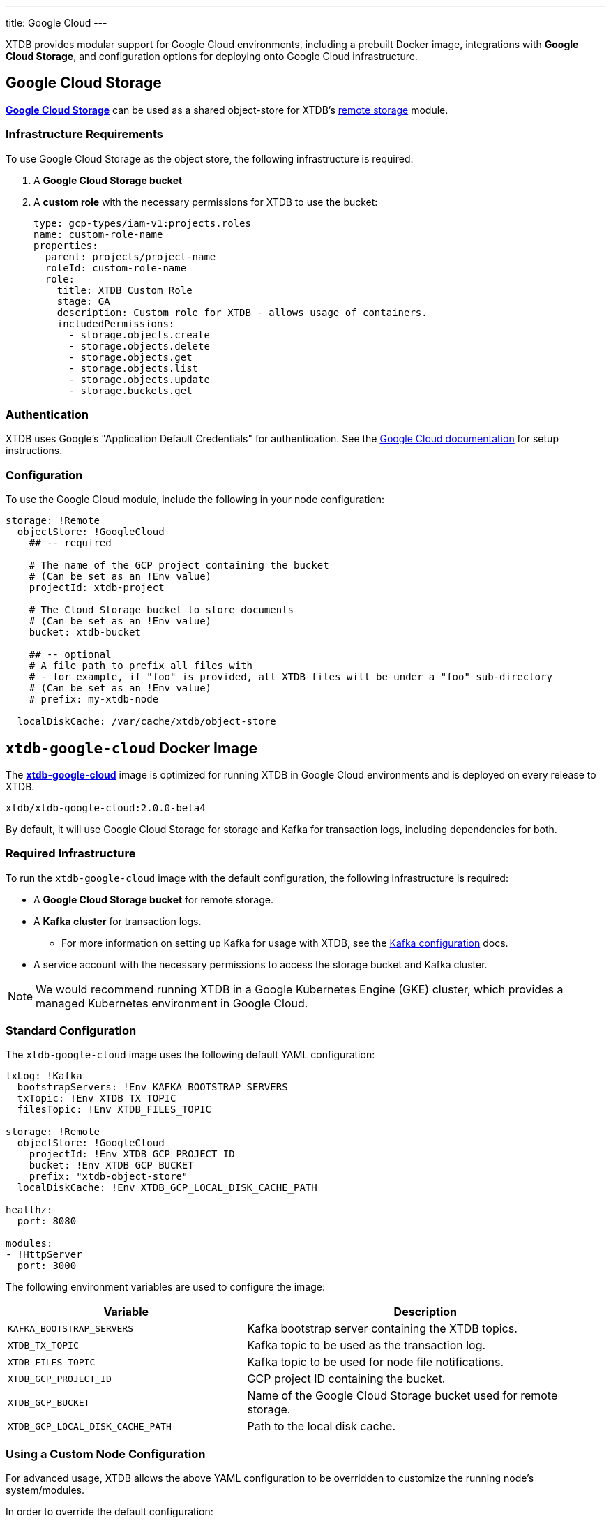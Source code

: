 ---
title: Google Cloud
---

XTDB provides modular support for Google Cloud environments, including a prebuilt Docker image, integrations with **Google Cloud Storage**, and configuration options for deploying onto Google Cloud infrastructure.

[#storage]
== Google Cloud Storage

https://cloud.google.com/storage?hl=en[**Google Cloud Storage**^] can be used as a shared object-store for XTDB's link:config/storage#remote[remote storage^] module.

=== Infrastructure Requirements

To use Google Cloud Storage as the object store, the following infrastructure is required:

. A **Google Cloud Storage bucket**
. A **custom role** with the necessary permissions for XTDB to use the bucket:
+
[source,yaml]
----
type: gcp-types/iam-v1:projects.roles
name: custom-role-name
properties:
  parent: projects/project-name
  roleId: custom-role-name
  role:
    title: XTDB Custom Role
    stage: GA
    description: Custom role for XTDB - allows usage of containers.
    includedPermissions:
      - storage.objects.create
      - storage.objects.delete
      - storage.objects.get
      - storage.objects.list
      - storage.objects.update
      - storage.buckets.get
----

=== Authentication

XTDB uses Google's "Application Default Credentials" for authentication. 
See the https://github.com/googleapis/google-auth-library-java/blob/main/README.md#application-default-credentials[Google Cloud documentation^] for setup instructions.

=== Configuration

To use the Google Cloud module, include the following in your node configuration:

[source,yaml]
----
storage: !Remote
  objectStore: !GoogleCloud
    ## -- required

    # The name of the GCP project containing the bucket
    # (Can be set as an !Env value)
    projectId: xtdb-project

    # The Cloud Storage bucket to store documents
    # (Can be set as an !Env value)
    bucket: xtdb-bucket

    ## -- optional
    # A file path to prefix all files with
    # - for example, if "foo" is provided, all XTDB files will be under a "foo" sub-directory
    # (Can be set as an !Env value)
    # prefix: my-xtdb-node

  localDiskCache: /var/cache/xtdb/object-store
----

[#docker-image]
== `xtdb-google-cloud` Docker Image

The https://github.com/xtdb/xtdb/pkgs/container/xtdb-google-cloud[**xtdb-google-cloud**^] image is optimized for running XTDB in Google Cloud environments and is deployed on every release to XTDB.

[source,bash]
----
xtdb/xtdb-google-cloud:2.0.0-beta4
----

By default, it will use Google Cloud Storage for storage and Kafka for transaction logs, including dependencies for both.

=== Required Infrastructure

To run the `xtdb-google-cloud` image with the default configuration, the following infrastructure is required:

* A **Google Cloud Storage bucket** for remote storage.
* A **Kafka cluster** for transaction logs.
** For more information on setting up Kafka for usage with XTDB, see the link:config/tx-log/kafka[Kafka configuration^] docs.
* A service account with the necessary permissions to access the storage bucket and Kafka cluster.

NOTE: We would recommend running XTDB in a Google Kubernetes Engine (GKE) cluster, which provides a managed Kubernetes environment in Google Cloud.

=== Standard Configuration

The `xtdb-google-cloud` image uses the following default YAML configuration:

[source,yaml]
----
txLog: !Kafka
  bootstrapServers: !Env KAFKA_BOOTSTRAP_SERVERS
  txTopic: !Env XTDB_TX_TOPIC
  filesTopic: !Env XTDB_FILES_TOPIC

storage: !Remote
  objectStore: !GoogleCloud
    projectId: !Env XTDB_GCP_PROJECT_ID
    bucket: !Env XTDB_GCP_BUCKET
    prefix: "xtdb-object-store"
  localDiskCache: !Env XTDB_GCP_LOCAL_DISK_CACHE_PATH

healthz:
  port: 8080

modules:
- !HttpServer
  port: 3000
----

The following environment variables are used to configure the image:

[cols="2,3", options="header"]
|===
| Variable              | Description

| `KAFKA_BOOTSTRAP_SERVERS`
| Kafka bootstrap server containing the XTDB topics.

| `XTDB_TX_TOPIC`
| Kafka topic to be used as the transaction log.

| `XTDB_FILES_TOPIC`
| Kafka topic to be used for node file notifications.

| `XTDB_GCP_PROJECT_ID`
| GCP project ID containing the bucket.

| `XTDB_GCP_BUCKET`
| Name of the Google Cloud Storage bucket used for remote storage.

| `XTDB_GCP_LOCAL_DISK_CACHE_PATH`
| Path to the local disk cache.

|===

=== Using a Custom Node Configuration

For advanced usage, XTDB allows the above YAML configuration to be overridden to customize the running node's system/modules.

In order to override the default configuration:

. Mount a custom YAML configuration file to the container.
. Override the `COMMAND` of the docker container to use the custom configuration file, ie:
+
[source, bash]
----
CMD ["-f", "/path/to/custom-config.yaml"]
----
